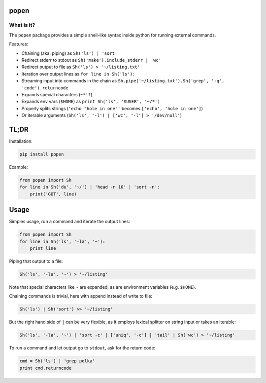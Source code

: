 ===========
popen
===========

-----------
What is it?
-----------

The ``popen`` package provides a simple shell-like syntax inside python for running
external commands.

Features:

* Chaining (aka. piping) as ``Sh('ls') | 'sort'``
* Redirect stderr to stdout as ``Sh('make').include_stderr | 'wc'``
* Redirect output to file as ``Sh('ls') > '~/listing.txt'``
* Iteration over output lines as ``for line in Sh('ls'):``
* Streaming input into commands in the chain as ``Sh.pipe('~/listing.txt').Sh('grep', '-q', 'code').returncode``
* Expands special characters (``~*!?``)
* Expands env vars (``$HOME``) as ``print Sh('ls', '$USER', '~/*')``
* Properly splits strings (``'echo "hole in one"'`` becomes ``['echo', 'hole in one']``)
* Or iterable arguments (``Sh('ls', '-l') | ['wc', '-l'] > '/dev/null'``)

=====
TL;DR
=====

Installation:

.. code-block:: SH

    pip install popen

Example:

.. code-block:: PY

    from popen import Sh
    for line in Sh('du', '~/') | 'head -n 10' | 'sort -n':
        print('GOT', line)

=====
Usage
=====

Simples usage, run a command and iterate the output lines:

.. code-block:: PY

    from popen import Sh
    for line in Sh('ls', '-la', '~'):
        print line

Piping that output to a file:

.. code-block:: PY

    Sh('ls', '-la', '~') > '~/listing'

Note that special characters like ``~`` are expanded, as are environment
variables (e.g. ``$HOME``).

Chaining commands is trivial, here with append instead of write to file:

.. code-block:: PY

    Sh('ls') | Sh('sort') >> '~/listing'

But the right hand side of ``|`` can be very flexible, as it employs
lexical splitter on string input or takes an iterable:


.. code-block:: PY

    Sh('ls', '-la', '~') | 'sort -c' | ['uniq', '-c'] | 'tail' | Sh('wc') > '~/listing'

To run a command and let output go to ``stdout``, ask for the return code:

.. code-block:: PY

    cmd = Sh('ls') | 'grep polka'
    print cmd.returncode

